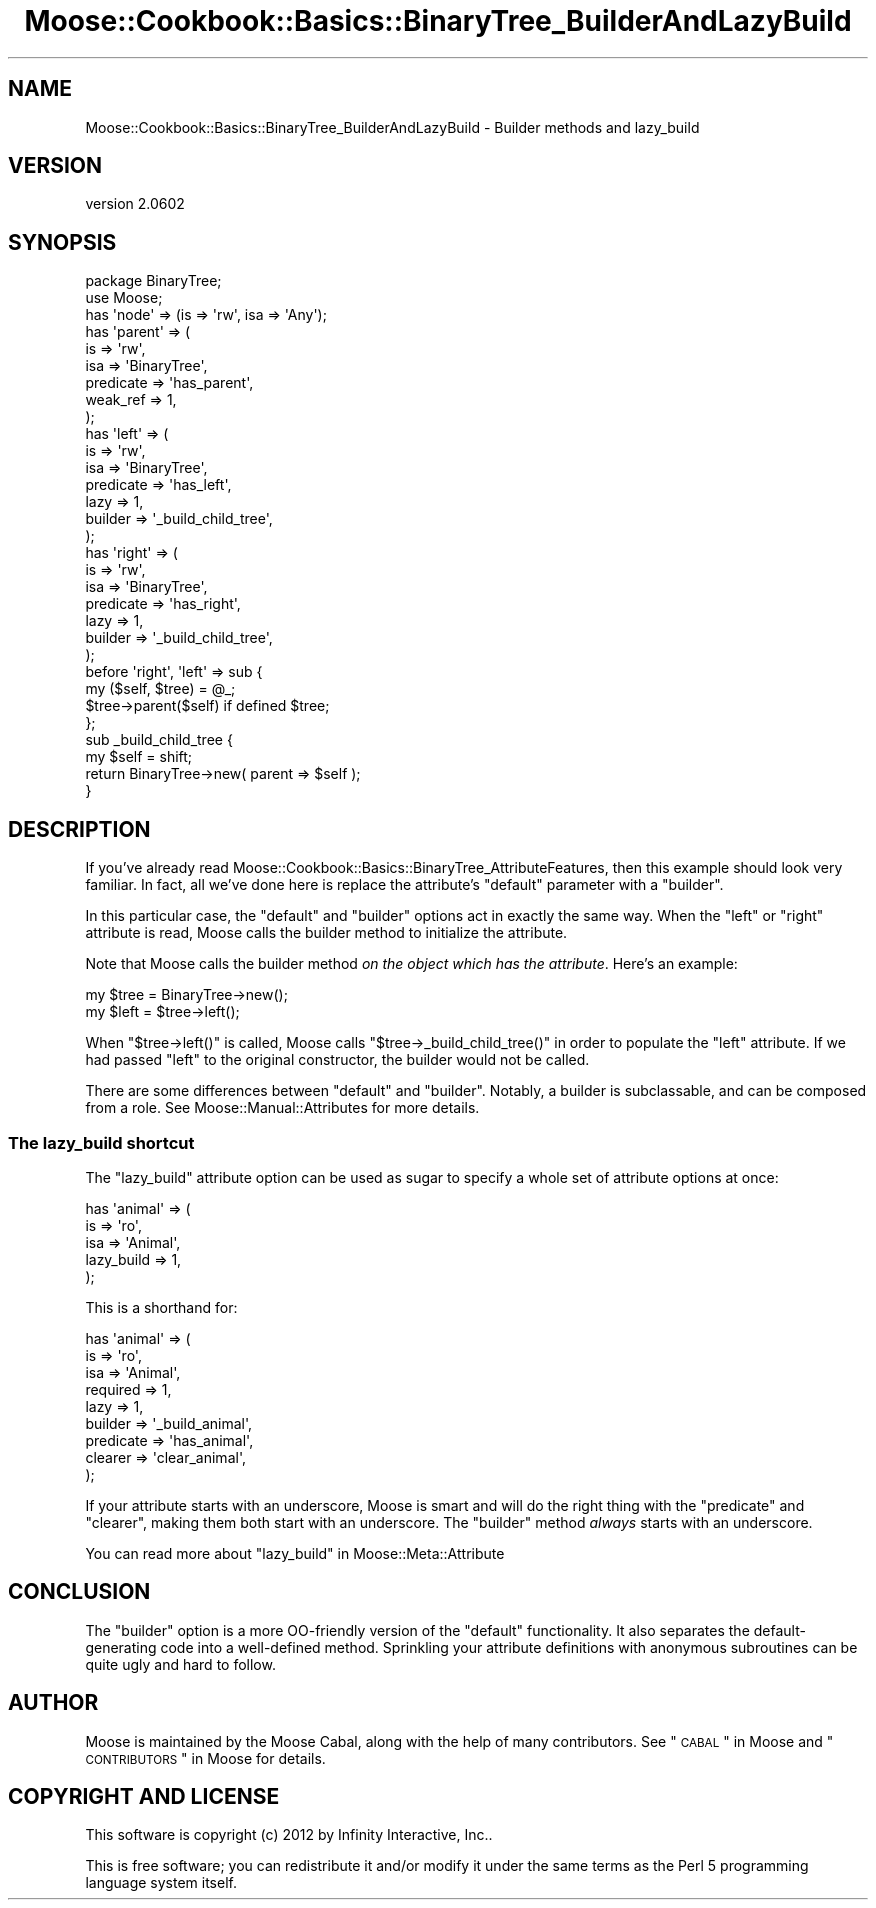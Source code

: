 .\" Automatically generated by Pod::Man 2.22 (Pod::Simple 3.07)
.\"
.\" Standard preamble:
.\" ========================================================================
.de Sp \" Vertical space (when we can't use .PP)
.if t .sp .5v
.if n .sp
..
.de Vb \" Begin verbatim text
.ft CW
.nf
.ne \\$1
..
.de Ve \" End verbatim text
.ft R
.fi
..
.\" Set up some character translations and predefined strings.  \*(-- will
.\" give an unbreakable dash, \*(PI will give pi, \*(L" will give a left
.\" double quote, and \*(R" will give a right double quote.  \*(C+ will
.\" give a nicer C++.  Capital omega is used to do unbreakable dashes and
.\" therefore won't be available.  \*(C` and \*(C' expand to `' in nroff,
.\" nothing in troff, for use with C<>.
.tr \(*W-
.ds C+ C\v'-.1v'\h'-1p'\s-2+\h'-1p'+\s0\v'.1v'\h'-1p'
.ie n \{\
.    ds -- \(*W-
.    ds PI pi
.    if (\n(.H=4u)&(1m=24u) .ds -- \(*W\h'-12u'\(*W\h'-12u'-\" diablo 10 pitch
.    if (\n(.H=4u)&(1m=20u) .ds -- \(*W\h'-12u'\(*W\h'-8u'-\"  diablo 12 pitch
.    ds L" ""
.    ds R" ""
.    ds C` ""
.    ds C' ""
'br\}
.el\{\
.    ds -- \|\(em\|
.    ds PI \(*p
.    ds L" ``
.    ds R" ''
'br\}
.\"
.\" Escape single quotes in literal strings from groff's Unicode transform.
.ie \n(.g .ds Aq \(aq
.el       .ds Aq '
.\"
.\" If the F register is turned on, we'll generate index entries on stderr for
.\" titles (.TH), headers (.SH), subsections (.SS), items (.Ip), and index
.\" entries marked with X<> in POD.  Of course, you'll have to process the
.\" output yourself in some meaningful fashion.
.ie \nF \{\
.    de IX
.    tm Index:\\$1\t\\n%\t"\\$2"
..
.    nr % 0
.    rr F
.\}
.el \{\
.    de IX
..
.\}
.\"
.\" Accent mark definitions (@(#)ms.acc 1.5 88/02/08 SMI; from UCB 4.2).
.\" Fear.  Run.  Save yourself.  No user-serviceable parts.
.    \" fudge factors for nroff and troff
.if n \{\
.    ds #H 0
.    ds #V .8m
.    ds #F .3m
.    ds #[ \f1
.    ds #] \fP
.\}
.if t \{\
.    ds #H ((1u-(\\\\n(.fu%2u))*.13m)
.    ds #V .6m
.    ds #F 0
.    ds #[ \&
.    ds #] \&
.\}
.    \" simple accents for nroff and troff
.if n \{\
.    ds ' \&
.    ds ` \&
.    ds ^ \&
.    ds , \&
.    ds ~ ~
.    ds /
.\}
.if t \{\
.    ds ' \\k:\h'-(\\n(.wu*8/10-\*(#H)'\'\h"|\\n:u"
.    ds ` \\k:\h'-(\\n(.wu*8/10-\*(#H)'\`\h'|\\n:u'
.    ds ^ \\k:\h'-(\\n(.wu*10/11-\*(#H)'^\h'|\\n:u'
.    ds , \\k:\h'-(\\n(.wu*8/10)',\h'|\\n:u'
.    ds ~ \\k:\h'-(\\n(.wu-\*(#H-.1m)'~\h'|\\n:u'
.    ds / \\k:\h'-(\\n(.wu*8/10-\*(#H)'\z\(sl\h'|\\n:u'
.\}
.    \" troff and (daisy-wheel) nroff accents
.ds : \\k:\h'-(\\n(.wu*8/10-\*(#H+.1m+\*(#F)'\v'-\*(#V'\z.\h'.2m+\*(#F'.\h'|\\n:u'\v'\*(#V'
.ds 8 \h'\*(#H'\(*b\h'-\*(#H'
.ds o \\k:\h'-(\\n(.wu+\w'\(de'u-\*(#H)/2u'\v'-.3n'\*(#[\z\(de\v'.3n'\h'|\\n:u'\*(#]
.ds d- \h'\*(#H'\(pd\h'-\w'~'u'\v'-.25m'\f2\(hy\fP\v'.25m'\h'-\*(#H'
.ds D- D\\k:\h'-\w'D'u'\v'-.11m'\z\(hy\v'.11m'\h'|\\n:u'
.ds th \*(#[\v'.3m'\s+1I\s-1\v'-.3m'\h'-(\w'I'u*2/3)'\s-1o\s+1\*(#]
.ds Th \*(#[\s+2I\s-2\h'-\w'I'u*3/5'\v'-.3m'o\v'.3m'\*(#]
.ds ae a\h'-(\w'a'u*4/10)'e
.ds Ae A\h'-(\w'A'u*4/10)'E
.    \" corrections for vroff
.if v .ds ~ \\k:\h'-(\\n(.wu*9/10-\*(#H)'\s-2\u~\d\s+2\h'|\\n:u'
.if v .ds ^ \\k:\h'-(\\n(.wu*10/11-\*(#H)'\v'-.4m'^\v'.4m'\h'|\\n:u'
.    \" for low resolution devices (crt and lpr)
.if \n(.H>23 .if \n(.V>19 \
\{\
.    ds : e
.    ds 8 ss
.    ds o a
.    ds d- d\h'-1'\(ga
.    ds D- D\h'-1'\(hy
.    ds th \o'bp'
.    ds Th \o'LP'
.    ds ae ae
.    ds Ae AE
.\}
.rm #[ #] #H #V #F C
.\" ========================================================================
.\"
.IX Title "Moose::Cookbook::Basics::BinaryTree_BuilderAndLazyBuild 3"
.TH Moose::Cookbook::Basics::BinaryTree_BuilderAndLazyBuild 3 "2012-05-07" "perl v5.10.1" "User Contributed Perl Documentation"
.\" For nroff, turn off justification.  Always turn off hyphenation; it makes
.\" way too many mistakes in technical documents.
.if n .ad l
.nh
.SH "NAME"
Moose::Cookbook::Basics::BinaryTree_BuilderAndLazyBuild \- Builder methods and lazy_build
.SH "VERSION"
.IX Header "VERSION"
version 2.0602
.SH "SYNOPSIS"
.IX Header "SYNOPSIS"
.Vb 2
\&  package BinaryTree;
\&  use Moose;
\&
\&  has \*(Aqnode\*(Aq => (is => \*(Aqrw\*(Aq, isa => \*(AqAny\*(Aq);
\&
\&  has \*(Aqparent\*(Aq => (
\&      is        => \*(Aqrw\*(Aq,
\&      isa       => \*(AqBinaryTree\*(Aq,
\&      predicate => \*(Aqhas_parent\*(Aq,
\&      weak_ref  => 1,
\&  );
\&
\&  has \*(Aqleft\*(Aq => (
\&      is        => \*(Aqrw\*(Aq,
\&      isa       => \*(AqBinaryTree\*(Aq,
\&      predicate => \*(Aqhas_left\*(Aq,
\&      lazy      => 1,
\&      builder   => \*(Aq_build_child_tree\*(Aq,
\&  );
\&
\&  has \*(Aqright\*(Aq => (
\&      is        => \*(Aqrw\*(Aq,
\&      isa       => \*(AqBinaryTree\*(Aq,
\&      predicate => \*(Aqhas_right\*(Aq,
\&      lazy      => 1,
\&      builder   => \*(Aq_build_child_tree\*(Aq,
\&  );
\&
\&  before \*(Aqright\*(Aq, \*(Aqleft\*(Aq => sub {
\&      my ($self, $tree) = @_;
\&      $tree\->parent($self) if defined $tree;
\&  };
\&
\&  sub _build_child_tree {
\&      my $self = shift;
\&
\&      return BinaryTree\->new( parent => $self );
\&  }
.Ve
.SH "DESCRIPTION"
.IX Header "DESCRIPTION"
If you've already read
Moose::Cookbook::Basics::BinaryTree_AttributeFeatures, then this example
should look very familiar. In fact, all we've done here is replace the
attribute's \f(CW\*(C`default\*(C'\fR parameter with a \f(CW\*(C`builder\*(C'\fR.
.PP
In this particular case, the \f(CW\*(C`default\*(C'\fR and \f(CW\*(C`builder\*(C'\fR options act in
exactly the same way. When the \f(CW\*(C`left\*(C'\fR or \f(CW\*(C`right\*(C'\fR attribute is read,
Moose calls the builder method to initialize the attribute.
.PP
Note that Moose calls the builder method \fIon the object which has the
attribute\fR. Here's an example:
.PP
.Vb 1
\&  my $tree = BinaryTree\->new();
\&
\&  my $left = $tree\->left();
.Ve
.PP
When \f(CW\*(C`$tree\->left()\*(C'\fR is called, Moose calls \f(CW\*(C`$tree\->_build_child_tree()\*(C'\fR in order to populate the \f(CW\*(C`left\*(C'\fR
attribute. If we had passed \f(CW\*(C`left\*(C'\fR to the original constructor, the
builder would not be called.
.PP
There are some differences between \f(CW\*(C`default\*(C'\fR and \f(CW\*(C`builder\*(C'\fR. Notably,
a builder is subclassable, and can be composed from a role. See
Moose::Manual::Attributes for more details.
.SS "The lazy_build shortcut"
.IX Subsection "The lazy_build shortcut"
The \f(CW\*(C`lazy_build\*(C'\fR attribute option can be used as sugar to specify
a whole set of attribute options at once:
.PP
.Vb 5
\&  has \*(Aqanimal\*(Aq => (
\&      is         => \*(Aqro\*(Aq,
\&      isa        => \*(AqAnimal\*(Aq,
\&      lazy_build => 1,
\&  );
.Ve
.PP
This is a shorthand for:
.PP
.Vb 9
\&  has \*(Aqanimal\*(Aq => (
\&      is        => \*(Aqro\*(Aq,
\&      isa       => \*(AqAnimal\*(Aq,
\&      required  => 1,
\&      lazy      => 1,
\&      builder   => \*(Aq_build_animal\*(Aq,
\&      predicate => \*(Aqhas_animal\*(Aq,
\&      clearer   => \*(Aqclear_animal\*(Aq,
\&  );
.Ve
.PP
If your attribute starts with an underscore, Moose is smart and will
do the right thing with the \f(CW\*(C`predicate\*(C'\fR and \f(CW\*(C`clearer\*(C'\fR, making them
both start with an underscore. The \f(CW\*(C`builder\*(C'\fR method \fIalways\fR starts
with an underscore.
.PP
You can read more about \f(CW\*(C`lazy_build\*(C'\fR in Moose::Meta::Attribute
.SH "CONCLUSION"
.IX Header "CONCLUSION"
The \f(CW\*(C`builder\*(C'\fR option is a more OO-friendly version of the \f(CW\*(C`default\*(C'\fR
functionality. It also separates the default-generating code into a
well-defined method. Sprinkling your attribute definitions with
anonymous subroutines can be quite ugly and hard to follow.
.SH "AUTHOR"
.IX Header "AUTHOR"
Moose is maintained by the Moose Cabal, along with the help of many contributors. See \*(L"\s-1CABAL\s0\*(R" in Moose and \*(L"\s-1CONTRIBUTORS\s0\*(R" in Moose for details.
.SH "COPYRIGHT AND LICENSE"
.IX Header "COPYRIGHT AND LICENSE"
This software is copyright (c) 2012 by Infinity Interactive, Inc..
.PP
This is free software; you can redistribute it and/or modify it under
the same terms as the Perl 5 programming language system itself.
